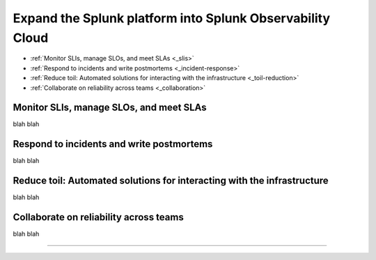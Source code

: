 .. _get-started-core-to-o11y:

****************************************************************
Expand the Splunk platform into Splunk Observability Cloud
****************************************************************

.. meta::
    :description: Learn to use your Splunk core platform logs in the observability space.

* :ref:`Monitor SLIs, manage SLOs, and meet SLAs <_slis>`
* :ref:`Respond to incidents and write postmortems <_incident-response>`
* :ref:`Reduce toil: Automated solutions for interacting with the infrastructure <_toil-reduction>`
* :ref:`Collaborate on reliability across teams <_collaboration>`

.. _get-started-slis:

Monitor SLIs, manage SLOs, and meet SLAs
=================================================================================
blah blah

.. _get-started-incident-response:

Respond to incidents and write postmortems
=================================================================================
blah blah

.. _get-started-toil-reduction:

Reduce toil: Automated solutions for interacting with the infrastructure 
=================================================================================
blah blah


.. _get-started-collaboration:

Collaborate on reliability across teams
=================================================================================
blah blah



------------------


.. collapse:: Monitor SLIs, manage SLOs, and meet SLAs

    Blah blah blah SLIs


.. collapse:: Respond to incidents and write postmortems

    Blah blah blah incident response


.. collapse:: Reduce toil: Automated solutions for interacting with the infrastructure

    Blah blah blah toil reduction


.. collapse:: Collaborate on reliability across teams

    Blah blah blah collaboration across teams
